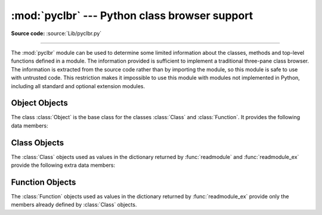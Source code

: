 :mod:`pyclbr` --- Python class browser support
==============================================

.. module:: pyclbr
   :synopsis: Supports information extraction for a Python class browser.

.. sectionauthor:: Fred L. Drake, Jr. <fdrake@acm.org>

**Source code:** :source:`Lib/pyclbr.py`

--------------

The :mod:`pyclbr` module can be used to determine some limited information
about the classes, methods and top-level functions defined in a module.  The
information provided is sufficient to implement a traditional three-pane
class browser.  The information is extracted from the source code rather
than by importing the module, so this module is safe to use with untrusted
code.  This restriction makes it impossible to use this module with modules
not implemented in Python, including all standard and optional extension
modules.


.. function:: readmodule(module, path=None)

   Read a module and return a dictionary mapping class names to class
   descriptor objects.  The parameter *module* should be the name of a
   module as a string; it may be the name of a module within a package.  The
   *path* parameter should be a sequence, and is used to augment the value
   of ``sys.path``, which is used to locate module source code.


.. function:: readmodule_ex(module, path=None)

   Like :func:`readmodule`, but the returned dictionary, in addition to
   mapping class names to class descriptor objects, also maps top-level
   function names to function descriptor objects.  Moreover, if the module
   being read is a package, the key ``'__path__'`` in the returned
   dictionary has as its value a list which contains the package search
   path.


.. _pyclbr-object-objects:

Object Objects
--------------
The class :class:`Object` is the base class for the classes
:class:`Class` and :class:`Function`. It provides the following
data members:


.. attribute:: Object.module

   The name of the module defining the object described.


.. attribute:: Object.name

   The name of the object.


.. attribute:: Object.file

   Name of the file in which the object was defined.


.. attribute:: Object.lineno

   The line number in the file named by :attr:`~Object.file` where
   the definition of the object started.


.. attribute:: Object.parent

   The parent of this object, if any.


.. attribute:: Object.objects

   A dictionary mapping object names to the objects that are defined inside the
   namespace created by the current object.


.. _pyclbr-class-objects:

Class Objects
-------------

The :class:`Class` objects used as values in the dictionary returned by
:func:`readmodule` and :func:`readmodule_ex` provide the following extra
data members:


.. attribute:: Class.super

   A list of :class:`Class` objects which describe the immediate base
   classes of the class being described.  Classes which are named as
   superclasses but which are not discoverable by :func:`readmodule` are
   listed as a string with the class name instead of as :class:`Class`
   objects.


.. attribute:: Class.methods

   A dictionary mapping method names to line numbers.


.. _pyclbr-function-objects:

Function Objects
----------------

The :class:`Function` objects used as values in the dictionary returned by
:func:`readmodule_ex` provide only the members already defined by
:class:`Class` objects.

